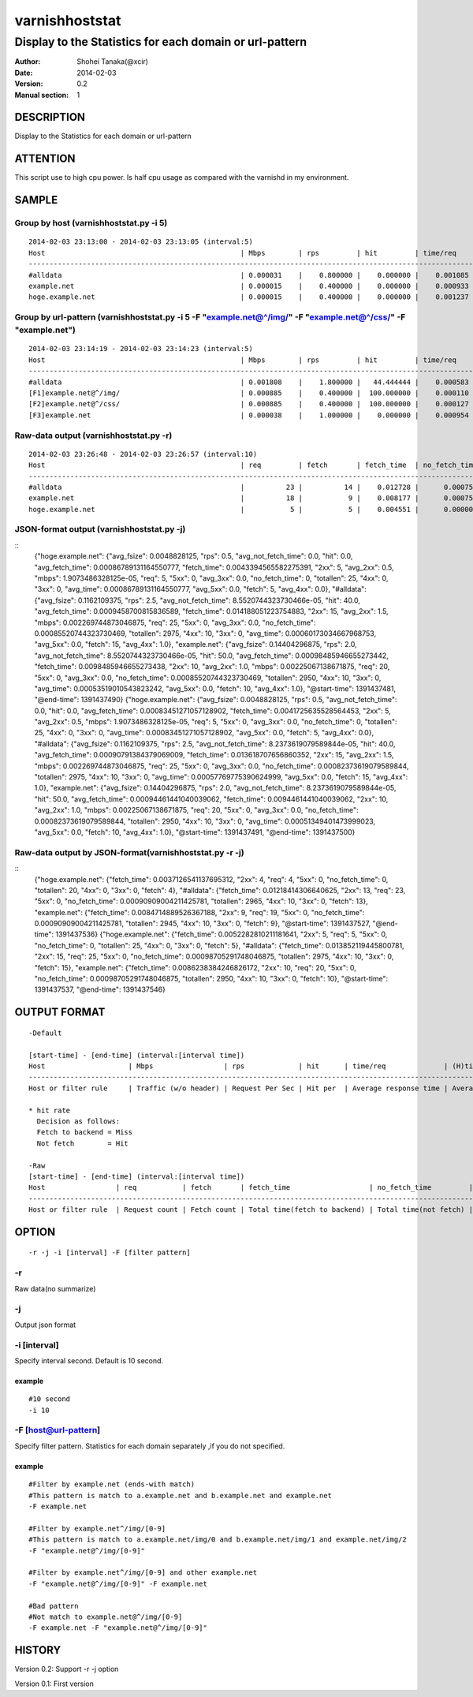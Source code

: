 ================
varnishhoststat
================


-----------------------------------------------------------
Display to the Statistics for each domain or url-pattern
-----------------------------------------------------------

:Author: Shohei Tanaka(@xcir)
:Date: 2014-02-03
:Version: 0.2
:Manual section: 1

DESCRIPTION
===========
Display to the Statistics for each domain or url-pattern

ATTENTION
===========
This script use to high cpu power.
Is half cpu usage as compared with the varnishd in my environment.


SAMPLE
===========
Group by host (varnishhoststat.py -i 5)
----------------------------------------------------
::

  2014-02-03 23:13:00 - 2014-02-03 23:13:05 (interval:5)
  Host                                               | Mbps        | rps         | hit         | time/req    | (H)time/req | (M)time/req | KB/req      | 2xx/s       | 3xx/s       | 4xx/s       | 5xx/s       |
  -------------------------------------------------------------------------------------------------------------------------------------------------------------------------------------------------------------|
  #alldata                                           | 0.000031    |    0.800000 |    0.000000 |    0.001085 |    0.000000 |    0.001085 |    0.004883 |    0.800000 |    0.000000 |    0.000000 |    0.000000 |
  example.net                                        | 0.000015    |    0.400000 |    0.000000 |    0.000933 |    0.000000 |    0.000933 |    0.004883 |    0.400000 |    0.000000 |    0.000000 |    0.000000 |
  hoge.example.net                                   | 0.000015    |    0.400000 |    0.000000 |    0.001237 |    0.000000 |    0.001237 |    0.004883 |    0.400000 |    0.000000 |    0.000000 |    0.000000 |

Group by url-pattern (varnishhoststat.py -i 5 -F "example.net@^/img/" -F "example.net@^/css/" -F "example.net")
--------------------------------------------------------------------------------------------------------------------------
::

  2014-02-03 23:14:19 - 2014-02-03 23:14:23 (interval:5)
  Host                                               | Mbps        | rps         | hit         | time/req    | (H)time/req | (M)time/req | KB/req      | 2xx/s       | 3xx/s       | 4xx/s       | 5xx/s       |
  -------------------------------------------------------------------------------------------------------------------------------------------------------------------------------------------------------------|
  #alldata                                           | 0.001808    |    1.800000 |   44.444444 |    0.000583 |    0.000119 |    0.000954 |    0.128581 |    1.000000 |    0.000000 |    0.800000 |    0.000000 |
  [F1]example.net@^/img/                             | 0.000885    |    0.400000 |  100.000000 |    0.000110 |    0.000110 |    0.000000 |    0.283203 |    0.000000 |    0.000000 |    0.400000 |    0.000000 |
  [F2]example.net@^/css/                             | 0.000885    |    0.400000 |  100.000000 |    0.000127 |    0.000127 |    0.000000 |    0.283203 |    0.000000 |    0.000000 |    0.400000 |    0.000000 |
  [F3]example.net                                    | 0.000038    |    1.000000 |    0.000000 |    0.000954 |    0.000000 |    0.000954 |    0.004883 |    1.000000 |    0.000000 |    0.000000 |    0.000000 |

Raw-data output (varnishhoststat.py -r)
----------------------------------------------------
::

  2014-02-03 23:26:48 - 2014-02-03 23:26:57 (interval:10)
  Host                                               | req         | fetch       | fetch_time  | no_fetch_time | totallen    | 2xx         | 3xx         | 4xx         | 5xx         |
  -----------------------------------------------------------------------------------------------------------------------------------------------------------------------------------|
  #alldata                                           |          23 |          14 |    0.012728 |      0.000753 |        2680 |          14 |           0 |           9 |           0 |
  example.net                                        |          18 |           9 |    0.008177 |      0.000753 |        2655 |           9 |           0 |           9 |           0 |
  hoge.example.net                                   |           5 |           5 |    0.004551 |      0.000000 |          25 |           5 |           0 |           0 |           0 |

JSON-format output (varnishhoststat.py -j)
----------------------------------------------------
::
  {"hoge.example.net": {"avg_fsize": 0.0048828125, "rps": 0.5, "avg_not_fetch_time": 0.0, "hit": 0.0, "avg_fetch_time": 0.00086789131164550777, "fetch_time": 0.0043394565582275391, "2xx": 5, "avg_2xx": 0.5, "mbps": 1.9073486328125e-05, "req": 5, "5xx": 0, "avg_3xx": 0.0, "no_fetch_time": 0, "totallen": 25, "4xx": 0, "3xx": 0, "avg_time": 0.00086789131164550777, "avg_5xx": 0.0, "fetch": 5, "avg_4xx": 0.0}, "#alldata": {"avg_fsize": 0.1162109375, "rps": 2.5, "avg_not_fetch_time": 8.5520744323730466e-05, "hit": 40.0, "avg_fetch_time": 0.0009458700815836589, "fetch_time": 0.014188051223754883, "2xx": 15, "avg_2xx": 1.5, "mbps": 0.002269744873046875, "req": 25, "5xx": 0, "avg_3xx": 0.0, "no_fetch_time": 0.00085520744323730469, "totallen": 2975, "4xx": 10, "3xx": 0, "avg_time": 0.00060173034667968753, "avg_5xx": 0.0, "fetch": 15, "avg_4xx": 1.0}, "example.net": {"avg_fsize": 0.14404296875, "rps": 2.0, "avg_not_fetch_time": 8.5520744323730466e-05, "hit": 50.0, "avg_fetch_time": 0.00098485946655273442, "fetch_time": 0.0098485946655273438, "2xx": 10, "avg_2xx": 1.0, "mbps": 0.00225067138671875, "req": 20, "5xx": 0, "avg_3xx": 0.0, "no_fetch_time": 0.00085520744323730469, "totallen": 2950, "4xx": 10, "3xx": 0, "avg_time": 0.00053519010543823242, "avg_5xx": 0.0, "fetch": 10, "avg_4xx": 1.0}, "@start-time": 1391437481, "@end-time": 1391437490}
  {"hoge.example.net": {"avg_fsize": 0.0048828125, "rps": 0.5, "avg_not_fetch_time": 0.0, "hit": 0.0, "avg_fetch_time": 0.00083451271057128902, "fetch_time": 0.0041725635528564453, "2xx": 5, "avg_2xx": 0.5, "mbps": 1.9073486328125e-05, "req": 5, "5xx": 0, "avg_3xx": 0.0, "no_fetch_time": 0, "totallen": 25, "4xx": 0, "3xx": 0, "avg_time": 0.00083451271057128902, "avg_5xx": 0.0, "fetch": 5, "avg_4xx": 0.0}, "#alldata": {"avg_fsize": 0.1162109375, "rps": 2.5, "avg_not_fetch_time": 8.2373619079589844e-05, "hit": 40.0, "avg_fetch_time": 0.00090791384379069009, "fetch_time": 0.013618707656860352, "2xx": 15, "avg_2xx": 1.5, "mbps": 0.002269744873046875, "req": 25, "5xx": 0, "avg_3xx": 0.0, "no_fetch_time": 0.00082373619079589844, "totallen": 2975, "4xx": 10, "3xx": 0, "avg_time": 0.00057769775390624999, "avg_5xx": 0.0, "fetch": 15, "avg_4xx": 1.0}, "example.net": {"avg_fsize": 0.14404296875, "rps": 2.0, "avg_not_fetch_time": 8.2373619079589844e-05, "hit": 50.0, "avg_fetch_time": 0.00094461441040039062, "fetch_time": 0.0094461441040039062, "2xx": 10, "avg_2xx": 1.0, "mbps": 0.00225067138671875, "req": 20, "5xx": 0, "avg_3xx": 0.0, "no_fetch_time": 0.00082373619079589844, "totallen": 2950, "4xx": 10, "3xx": 0, "avg_time": 0.00051349401473999023, "avg_5xx": 0.0, "fetch": 10, "avg_4xx": 1.0}, "@start-time": 1391437491, "@end-time": 1391437500}

Raw-data output by JSON-format(varnishhoststat.py -r -j)
----------------------------------------------------
::
  {"hoge.example.net": {"fetch_time": 0.0037126541137695312, "2xx": 4, "req": 4, "5xx": 0, "no_fetch_time": 0, "totallen": 20, "4xx": 0, "3xx": 0, "fetch": 4}, "#alldata": {"fetch_time": 0.01218414306640625, "2xx": 13, "req": 23, "5xx": 0, "no_fetch_time": 0.00090909004211425781, "totallen": 2965, "4xx": 10, "3xx": 0, "fetch": 13}, "example.net": {"fetch_time": 0.0084714889526367188, "2xx": 9, "req": 19, "5xx": 0, "no_fetch_time": 0.00090909004211425781, "totallen": 2945, "4xx": 10, "3xx": 0, "fetch": 9}, "@start-time": 1391437527, "@end-time": 1391437536}
  {"hoge.example.net": {"fetch_time": 0.0052282810211181641, "2xx": 5, "req": 5, "5xx": 0, "no_fetch_time": 0, "totallen": 25, "4xx": 0, "3xx": 0, "fetch": 5}, "#alldata": {"fetch_time": 0.013852119445800781, "2xx": 15, "req": 25, "5xx": 0, "no_fetch_time": 0.00098705291748046875, "totallen": 2975, "4xx": 10, "3xx": 0, "fetch": 15}, "example.net": {"fetch_time": 0.0086238384246826172, "2xx": 10, "req": 20, "5xx": 0, "no_fetch_time": 0.00098705291748046875, "totallen": 2950, "4xx": 10, "3xx": 0, "fetch": 10}, "@start-time": 1391437537, "@end-time": 1391437546}

OUTPUT FORMAT
==============
::

  -Default
  
  [start-time] - [end-time] (interval:[interval time])
  Host                    | Mbps                 | rps             | hit      | time/req              | (H)time/req                             | (M)time/req                            | KB/req                     | 2xx/s                 | 3xx/s                 | 4xx/s                 | 5xx/s
  -------------------------------------------------------------------------------------------------------------------------------------------------------------------------------------------------------------------------------------------------------------------------------------------------------------------
  Host or filter rule     | Traffic (w/o header) | Request Per Sec | Hit per  | Average response time | Average response time by hit request    |  Average response time by miss request | average response body size | HTTP status 2xx rate  | HTTP status 3xx rate  | HTTP status 4xx rate  | HTTP status 5xx rate
  
  * hit rate
    Decision as follows:
    Fetch to backend = Miss
    Not fetch        = Hit
  
  -Raw
  [start-time] - [end-time] (interval:[interval time])
  Host                 | req           | fetch       | fetch_time                   | no_fetch_time         | totallen                 | 2xx                    | 3xx                    | 4xx                    | 5xx                    |
  -----------------------------------------------------------------------------------------------------------------------------------------------------------------------------------------------------------------------------------------|
  Host or filter rule  | Request count | Fetch count | Total time(fetch to backend) | Total time(not fetch) | Total transfer body size | HTTP-status count(2xx) | HTTP-status count(3xx) | HTTP-status count(4xx) | HTTP-status count(5xx) |
  

OPTION
===========
::

  -r -j -i [interval] -F [filter pattern]
  
-r
----------------
Raw data(no summarize)

-j
----------------
Output json format

-i [interval]
----------------
Specify interval second.
Default is 10 second.

example
#########
::

  #10 second
  -i 10

-F [host@url-pattern]
--------------------------------
Specify filter pattern.
Statistics for each domain separately ,if you do not  specified.

example
#########
::

  #Filter by example.net (ends-with match)
  #This pattern is match to a.example.net and b.example.net and example.net
  -F example.net
  
  #Filter by example.net^/img/[0-9]
  #This pattern is match to a.example.net/img/0 and b.example.net/img/1 and example.net/img/2
  -F "example.net@^/img/[0-9]"
  
  #Filter by example.net^/img/[0-9] and other example.net
  -F "example.net@^/img/[0-9]" -F example.net
  
  #Bad pattern
  #Not match to example.net@^/img/[0-9]
  -F example.net -F "example.net@^/img/[0-9]" 


HISTORY
===========

Version 0.2: Support -r -j option

Version 0.1: First version
